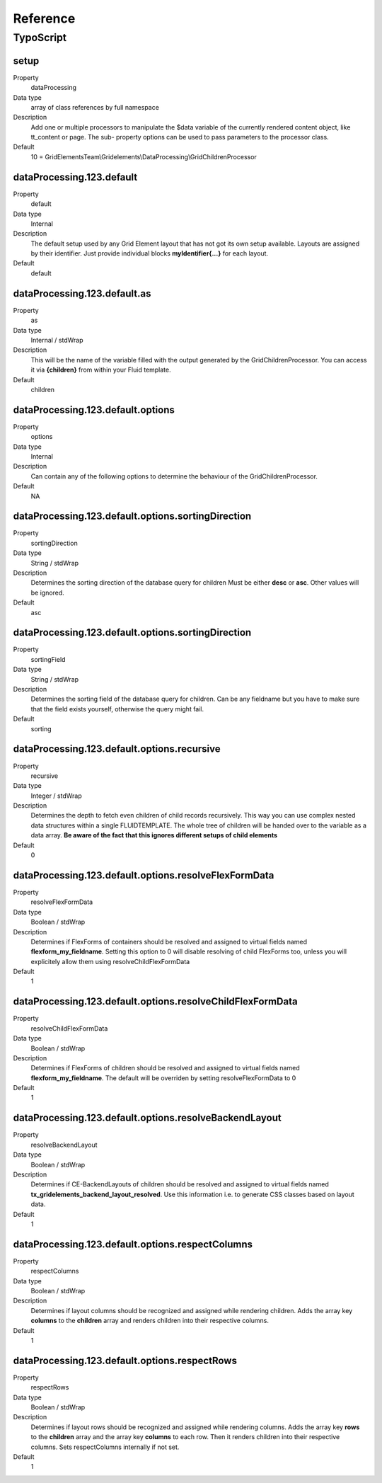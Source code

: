.. ==================================================
.. FOR YOUR INFORMATION
.. --------------------------------------------------
.. -*- coding: utf-8 -*- with BOM.

.. ==================================================
.. DEFINE SOME TEXTROLES
.. --------------------------------------------------
.. role::   underline
.. role::   typoscript(code)
.. role::   ts(typoscript)
   :class:  typoscript
.. role::   php(code)


Reference
---------

.. ### BEGIN~OF~TABLE ###


.. _typoscript:

TypoScript
^^^^^^^^^^


.. _typoscript-grid-children-processor:

setup
"""""

.. container:: table-row

   Property
         dataProcessing

   Data type
         array of class references by full namespace

   Description
         Add one or multiple processors to manipulate the $data variable of the currently rendered content object, like tt_content or page. The sub- property options can be used to pass parameters to the processor class.

   Default
         10 = GridElementsTeam\\Gridelements\\DataProcessing\\GridChildrenProcessor


.. _typoscript-dataprocessing-default:

dataProcessing.123.default
""""""""""""""""""""""""""

.. container:: table-row

   Property
         default

   Data type
         Internal

   Description
         The default setup used by any Grid Element layout that has not got its
         own setup available. Layouts are assigned by their identifier.
         Just provide individual blocks **myIdentifier{...}** for each layout.

   Default
         default


.. _typoscript-dataprocessing-default-as:

dataProcessing.123.default.as
"""""""""""""""""""""""""""""

.. container:: table-row

   Property
         as

   Data type
         Internal / stdWrap

   Description
         This will be the name of the variable filled with the output generated
         by the GridChildrenProcessor. You can access it via **{children}** from
         within your Fluid template.

   Default
         children


.. _typoscript-dataprocessing-default-options:

dataProcessing.123.default.options
""""""""""""""""""""""""""""""""""

.. container:: table-row

   Property
         options

   Data type
         Internal

   Description
         Can contain any of the following options to determine the behaviour
         of the GridChildrenProcessor.

   Default
         N\A


.. _typoscript-dataprocessing-default-options-sortingDirection:

dataProcessing.123.default.options.sortingDirection
"""""""""""""""""""""""""""""""""""""""""""""""""""

.. container:: table-row

   Property
         sortingDirection

   Data type
         String / stdWrap

   Description
         Determines the sorting direction of the database query for children
         Must be either **desc** or **asc**. Other values will be ignored.

   Default
         asc


.. _typoscript-dataprocessing-default-options-sortingField:

dataProcessing.123.default.options.sortingDirection
"""""""""""""""""""""""""""""""""""""""""""""""""""

.. container:: table-row

   Property
         sortingField

   Data type
         String / stdWrap

   Description
         Determines the sorting field of the database query for children.
         Can be any fieldname but you have to make sure that the field exists
         yourself, otherwise the query might fail.

   Default
         sorting


.. _typoscript-dataprocessing-default-options-recursive:

dataProcessing.123.default.options.recursive
""""""""""""""""""""""""""""""""""""""""""""

.. container:: table-row

   Property
         recursive

   Data type
         Integer / stdWrap

   Description
         Determines the depth to fetch even children of child records
         recursively. This way you can use complex nested data structures
         within a single FLUIDTEMPLATE. The whole tree of children will be handed
         over to the variable as a data array.
         **Be aware of the fact that this ignores different setups of child elements**

   Default
         0


.. _typoscript-dataprocessing-default-options-resolveFlexFormData:

dataProcessing.123.default.options.resolveFlexFormData
""""""""""""""""""""""""""""""""""""""""""""""""""""""

.. container:: table-row

   Property
         resolveFlexFormData

   Data type
         Boolean / stdWrap

   Description
         Determines if FlexForms of containers should be resolved and assigned
         to virtual fields named **flexform\_my\_fieldname**.
         Setting this option to 0 will disable resolving of child FlexForms too, unless you will explicitely allow them using resolveChildFlexFormData

   Default
         1


.. _typoscript-dataprocessing-default-options-resolveChildFlexFormData:

dataProcessing.123.default.options.resolveChildFlexFormData
"""""""""""""""""""""""""""""""""""""""""""""""""""""""""""

.. container:: table-row

   Property
         resolveChildFlexFormData

   Data type
         Boolean / stdWrap

   Description
         Determines if FlexForms of children should be resolved and assigned
         to virtual fields named **flexform\_my\_fieldname**.
         The default will be overriden by setting resolveFlexFormData to 0

   Default
         1


.. _typoscript-dataprocessing-default-options-resolveBackendLayout:

dataProcessing.123.default.options.resolveBackendLayout
"""""""""""""""""""""""""""""""""""""""""""""""""""""""

.. container:: table-row

   Property
         resolveBackendLayout

   Data type
         Boolean / stdWrap

   Description
         Determines if CE-BackendLayouts of children should be resolved and
         assigned to virtual fields named **tx\_gridelements\_backend\_layout\_resolved**.
         Use this information i.e. to generate CSS classes based on layout data.

   Default
         1


.. _typoscript-dataprocessing-default-options-respectColumns:

dataProcessing.123.default.options.respectColumns
"""""""""""""""""""""""""""""""""""""""""""""""""

.. container:: table-row

   Property
         respectColumns

   Data type
         Boolean / stdWrap

   Description
         Determines if layout columns should be recognized and assigned while
         rendering children. Adds the array key **columns** to the **children** array
         and renders children into their respective columns.

   Default
         1


.. _typoscript-dataprocessing-default-options-respectRows:

dataProcessing.123.default.options.respectRows
""""""""""""""""""""""""""""""""""""""""""""""

.. container:: table-row

   Property
         respectRows

   Data type
         Boolean / stdWrap

   Description
         Determines if layout rows should be recognized and assigned while
         rendering columns. Adds the array key **rows** to the **children** array
         and the array key **columns** to each row.
         Then it renders children into their respective columns.
         Sets respectColumns internally if not set.

   Default
         1


.. ###### END~OF~TABLE ######


